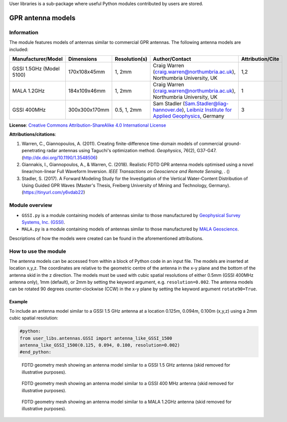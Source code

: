 User libraries is a sub-package where useful Python modules contributed by users are stored.

******************
GPR antenna models
******************

Information
===========

The module features models of antennas similar to commercial GPR antennas. The following antenna models are included:

======================== ============= ============= ========================================================================================================================================================================================================================= ================
Manufacturer/Model       Dimensions    Resolution(s) Author/Contact                                                                                                                                                                                                            Attribution/Cite
======================== ============= ============= ========================================================================================================================================================================================================================= ================
GSSI 1.5GHz (Model 5100) 170x108x45mm  1, 2mm        Craig Warren (craig.warren@northumbria.ac.uk), Northumbria University, UK                                                                                                                                                 1,2
MALA 1.2GHz              184x109x46mm  1, 2mm        Craig Warren (craig.warren@northumbria.ac.uk), Northumbria University, UK                                                                                                                                                 1
GSSI 400MHz              300x300x170mm 0.5, 1, 2mm   Sam Stadler (Sam.Stadler@liag-hannover.de), `Leibniz Institute for Applied Geophysics <https://www.leibniz-liag.de/en/research/methods/electromagnetic-methods/ground-penetrating-radar/guided-gpr-waves.html>`_, Germany 3
======================== ============= ============= ========================================================================================================================================================================================================================= ================

**License**: `Creative Commons Attribution-ShareAlike 4.0 International License <http://creativecommons.org/licenses/by-sa/4.0/>`_

**Attributions/citations**:

1. Warren, C., Giannopoulos, A. (2011). Creating finite-difference time-domain models of commercial ground-penetrating radar antennas using Taguchi's optimization method. *Geophysics*, 76(2), G37-G47. (http://dx.doi.org/10.1190/1.3548506)
2. Giannakis, I., Giannopoulos, A., & Warren, C. (2018). Realistic FDTD GPR antenna models optimised using a novel linear/non-linear Full Waveform Inversion. *IEEE Transactions on Geoscience and Remote Sensing*, . ()
3. Stadler, S. (2017). A Forward Modeling Study for the Investigation of the Vertical Water-Content Distribution of Using Guided GPR Waves (Master's Thesis, Freiberg University of Mining and Technology, Germany). (https://tinyurl.com/y6vdab22)

Module overview
===============

* ``GSSI.py`` is a module containing models of antennas similar to those manufactured by `Geophysical Survey Systems, Inc. (GSSI) <http://www.geophysical.com>`_.
* ``MALA.py`` is a module containing models of antennas similar to those manufactured by `MALA Geoscience <http://www.malags.com/>`_.

Descriptions of how the models were created can be found in the aforementioned attributions.

How to use the module
=====================

The antenna models can be accessed from within a block of Python code in an input file. The models are inserted at location x,y,z. The coordinates are relative to the geometric centre of the antenna in the x-y plane and the bottom of the antenna skid in the z direction. The models must be used with cubic spatial resolutions of either 0.5mm (GSSI 400MHz antenna only), 1mm (default), or 2mm by setting the keyword argument, e.g. ``resolution=0.002``. The antenna models can be rotated 90 degrees counter-clockwise (CCW) in the x-y plane by setting the keyword argument ``rotate90=True``.

Example
-------

To include an antenna model similar to a GSSI 1.5 GHz antenna at a location 0.125m, 0.094m, 0.100m (x,y,z) using a 2mm cubic spatial resolution:

.. code-block:: none

    #python:
    from user_libs.antennas.GSSI import antenna_like_GSSI_1500
    antenna_like_GSSI_1500(0.125, 0.094, 0.100, resolution=0.002)
    #end_python:

.. figure:: images/antenna_like_GSSI_1500.png
    :width: 600 px

    FDTD geometry mesh showing an antenna model similar to a GSSI 1.5 GHz antenna (skid removed for illustrative purposes).

.. figure:: images/antenna_like_GSSI_400.png
    :width: 600 px

    FDTD geometry mesh showing an antenna model similar to a GSSI 400 MHz antenna (skid removed for illustrative purposes).

.. figure:: images/antenna_like_MALA_1200.png
    :width: 600 px

    FDTD geometry mesh showing an antenna model similar to a MALA 1.2GHz antenna (skid removed for illustrative purposes).
